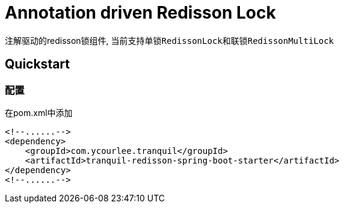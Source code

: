 = Annotation driven Redisson Lock

注解驱动的redisson锁组件, 当前支持单锁``RedissonLock``和联锁``RedissonMultiLock``

== Quickstart

=== 配置

在pom.xml中添加

[source,xml,indent=0]
----
<!--......-->
<dependency>
    <groupId>com.ycourlee.tranquil</groupId>
    <artifactId>tranquil-redisson-spring-boot-starter</artifactId>
</dependency>
<!--......-->
----


